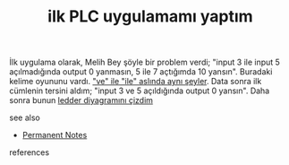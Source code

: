 # Title must come at the end
:PROPERTIES:
:ID:       c943c507-a89d-4f09-ab38-abb1a5a8733c
:END:
#+TITLE: ilk PLC uygulamamı yaptım
#+STARTUP: overview
# Find tags by asking;
# 1) Topic tag: What are related words to this note?
# 2) Context tag: What is the main idea of this note?
#+ROAM_TAGS: permanent
#+CREATED: [2021-06-17 Prş]
#+LAST_MODIFIED: [2021-06-17 Prş 21:56]

# You can link multiple Concepts and Permanent Notes!
İlk uygulama olarak, Melih Bey şöyle bir problem verdi; "input 3 ile input 5 açılmadığında output 0 yanmasın, 5 ile 7 açtığımda 10 yansın". Buradaki kelime oyununu vardı. [[file:20210617225338-permanent-ve_ile_ile_aslında_aynı_seyler.org]["ve" ile "ile" aslında aynı şeyler]]. Data sonra ilk cümlenin tersini aldım; "input 3 ve 5 açıldığında output 0 yansın". Daha sonra bunun [[file:20210617230342-permanent-ledder_diyagramını_cizdim.org][ledder diyagramını çizdim]]

 - see also ::
# Continuation or Related notes here
    + [[file:20210614003742-keyword-permanent_notes.org][Permanent Notes]]

- references ::
